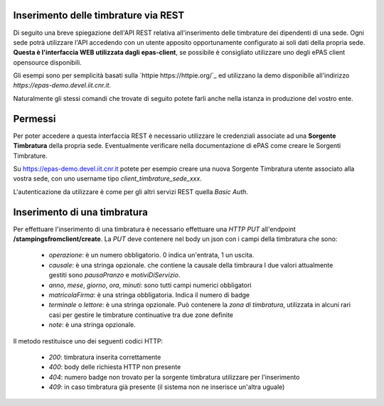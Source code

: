 Inserimento delle timbrature via REST
=====================================

Di seguito una breve spiegazione dell'API REST relativa all'inserimento delle timbrature dei
dipendenti di una sede. 
Ogni sede potrà utilizzare l'API accedendo con un utente apposito opportunamente configurato ai 
soli dati della propria sede. 
**Questa è l'interfaccia WEB utilizzata dagli epas-client**, se possibile è consigliato utilizzare 
uno degli ePAS client opensource disponibili.

Gli esempi sono per semplicità basati sulla `httpie https://httpie.org/`_ ed utilizzano la demo 
disponibile all'indirizzo *https://epas-demo.devel.iit.cnr.it*.

Naturalmente gli stessi comandi che trovate di seguito potete farli anche nella istanza in 
produzione del vostro ente.

Permessi
========

Per poter accedere a questa interfaccia REST è necessario utilizzare le credenziali associate
ad una **Sorgente Timbratura** della propria sede. Eventualmente verificare nella documentazione
di ePAS come creare le Sorgenti Timbrature.

Su https://epas-demo.devel.iit.cnr.it potete per esempio creare una nuova Sorgente Timbratura
utente associato alla vostra sede, con uno username tipo *client_timbrature_sede_xxx*.

L'autenticazione da utilizzare è come per gli altri servizi REST quella *Basic Auth*.

Inserimento di una timbratura
=============================

Per effettuare l'inserimento di una timbratura è necessario effettuare una *HTTP PUT* all'endpoint
**/stampingsfromclient/create**. La *PUT* deve contenere nel body un json con i campi della
timbratura che sono:

  - *operazione*: è un numero obbligatorio. 0 indica un'entrata, 1 un uscita.
  - *causale*: è una stringa opzionale. che contiene la causale della timbraura 
    I due valori attualmente gestiti sono *pausaPranzo* e *motiviDiServizio*.
  - *anno*, *mese*, *giorno*, *ora*, *minuti*: sono tutti campi numerici obbligatori
  - *matricolaFirma*: è una stringa obbligatoria. Indica il numero di badge
  - *terminale* o *lettore*: è una stringa opzionale. Può contenere la *zona di timbratura*, utilizzata
    in alcuni rari casi per gestire le timbrature continuative tra due zone definite
  - *note*: è una stringa opzionale.

Il metodo restituisce uno dei seguenti codici HTTP:

 - *200*: timbratura inserita correttamente
 - *400*: body delle richiesta HTTP non presente
 - *404*: numero badge non trovato per la sorgente timbratura utilizzare per l'inserimento
 - *409*: in caso timbratura già presente (il sistema non ne inserisce un'altra uguale)

